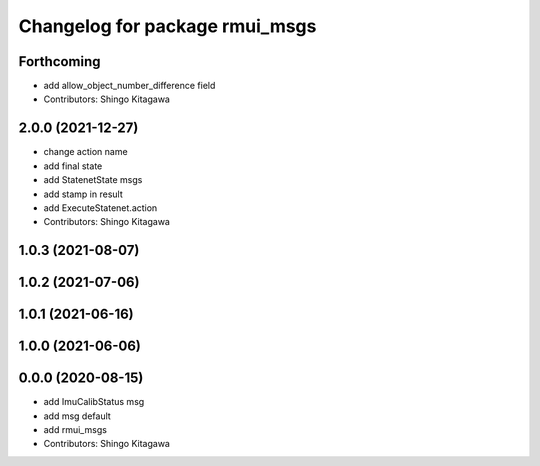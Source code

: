 ^^^^^^^^^^^^^^^^^^^^^^^^^^^^^^^
Changelog for package rmui_msgs
^^^^^^^^^^^^^^^^^^^^^^^^^^^^^^^

Forthcoming
-----------
* add allow_object_number_difference field
* Contributors: Shingo Kitagawa

2.0.0 (2021-12-27)
------------------
* change action name
* add final state
* add StatenetState msgs
* add stamp in result
* add ExecuteStatenet.action
* Contributors: Shingo Kitagawa

1.0.3 (2021-08-07)
------------------

1.0.2 (2021-07-06)
------------------

1.0.1 (2021-06-16)
------------------

1.0.0 (2021-06-06)
------------------

0.0.0 (2020-08-15)
------------------
* add ImuCalibStatus msg
* add msg default
* add rmui_msgs
* Contributors: Shingo Kitagawa
